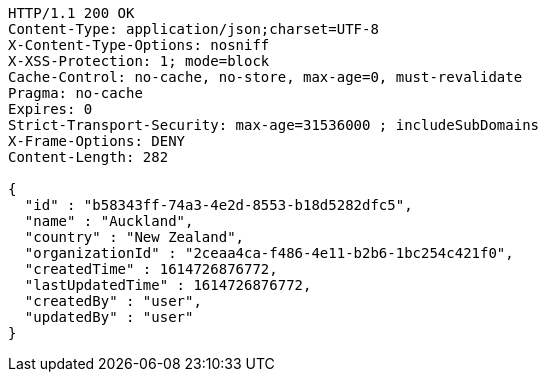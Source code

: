 [source,http,options="nowrap"]
----
HTTP/1.1 200 OK
Content-Type: application/json;charset=UTF-8
X-Content-Type-Options: nosniff
X-XSS-Protection: 1; mode=block
Cache-Control: no-cache, no-store, max-age=0, must-revalidate
Pragma: no-cache
Expires: 0
Strict-Transport-Security: max-age=31536000 ; includeSubDomains
X-Frame-Options: DENY
Content-Length: 282

{
  "id" : "b58343ff-74a3-4e2d-8553-b18d5282dfc5",
  "name" : "Auckland",
  "country" : "New Zealand",
  "organizationId" : "2ceaa4ca-f486-4e11-b2b6-1bc254c421f0",
  "createdTime" : 1614726876772,
  "lastUpdatedTime" : 1614726876772,
  "createdBy" : "user",
  "updatedBy" : "user"
}
----